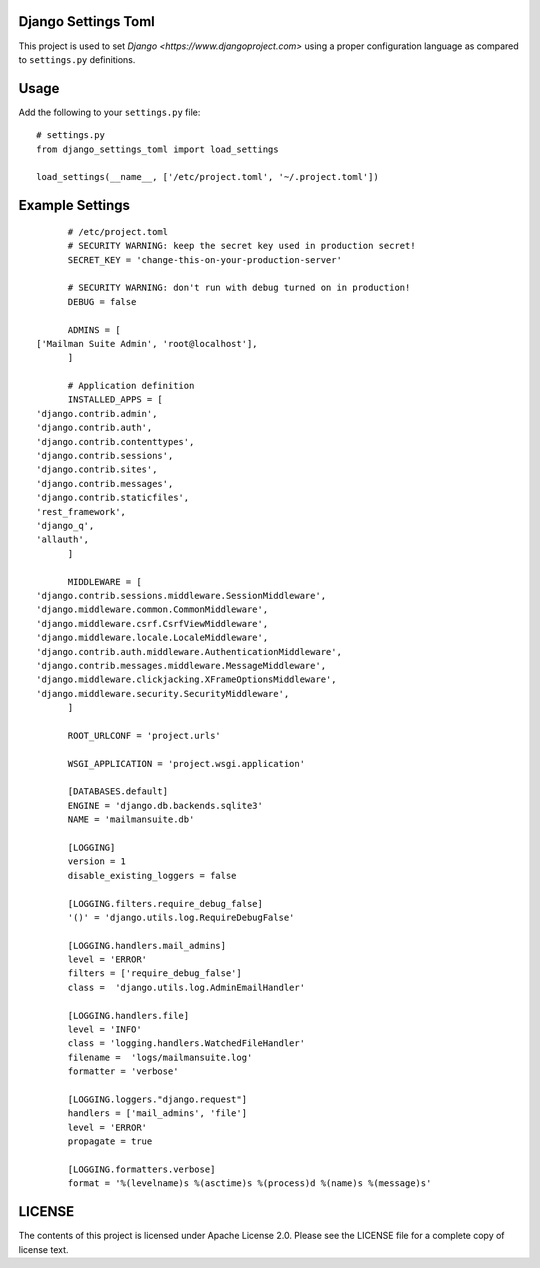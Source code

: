 Django Settings Toml
====================

This project is used to set `Django <https://www.djangoproject.com>` using a
proper configuration language as compared to ``settings.py`` definitions.

Usage
=====

Add the following to your ``settings.py`` file::

	# settings.py
	from django_settings_toml import load_settings

	load_settings(__name__, ['/etc/project.toml', '~/.project.toml'])


Example Settings
================
::

	 # /etc/project.toml
	 # SECURITY WARNING: keep the secret key used in production secret!
	 SECRET_KEY = 'change-this-on-your-production-server'

	 # SECURITY WARNING: don't run with debug turned on in production!
	 DEBUG = false

	 ADMINS = [
   ['Mailman Suite Admin', 'root@localhost'],
	 ]

	 # Application definition
	 INSTALLED_APPS = [
   'django.contrib.admin',
   'django.contrib.auth',
   'django.contrib.contenttypes',
   'django.contrib.sessions',
   'django.contrib.sites',
   'django.contrib.messages',
   'django.contrib.staticfiles',
   'rest_framework',
   'django_q',
   'allauth',
	 ]

	 MIDDLEWARE = [
   'django.contrib.sessions.middleware.SessionMiddleware',
   'django.middleware.common.CommonMiddleware',
   'django.middleware.csrf.CsrfViewMiddleware',
   'django.middleware.locale.LocaleMiddleware',
   'django.contrib.auth.middleware.AuthenticationMiddleware',
   'django.contrib.messages.middleware.MessageMiddleware',
   'django.middleware.clickjacking.XFrameOptionsMiddleware',
   'django.middleware.security.SecurityMiddleware',
	 ]

	 ROOT_URLCONF = 'project.urls'

	 WSGI_APPLICATION = 'project.wsgi.application'

	 [DATABASES.default]
	 ENGINE = 'django.db.backends.sqlite3'
	 NAME = 'mailmansuite.db'

	 [LOGGING]
	 version = 1
	 disable_existing_loggers = false

	 [LOGGING.filters.require_debug_false]
	 '()' = 'django.utils.log.RequireDebugFalse'

	 [LOGGING.handlers.mail_admins]
	 level = 'ERROR'
	 filters = ['require_debug_false']
	 class =  'django.utils.log.AdminEmailHandler'

	 [LOGGING.handlers.file]
	 level = 'INFO'
	 class = 'logging.handlers.WatchedFileHandler'
	 filename =  'logs/mailmansuite.log'
	 formatter = 'verbose'

	 [LOGGING.loggers."django.request"]
	 handlers = ['mail_admins', 'file']
	 level = 'ERROR'
	 propagate = true

	 [LOGGING.formatters.verbose]
	 format = '%(levelname)s %(asctime)s %(process)d %(name)s %(message)s'


LICENSE
=======

The contents of this project is licensed under Apache License 2.0. Please see
the LICENSE file for a complete copy of license text.
